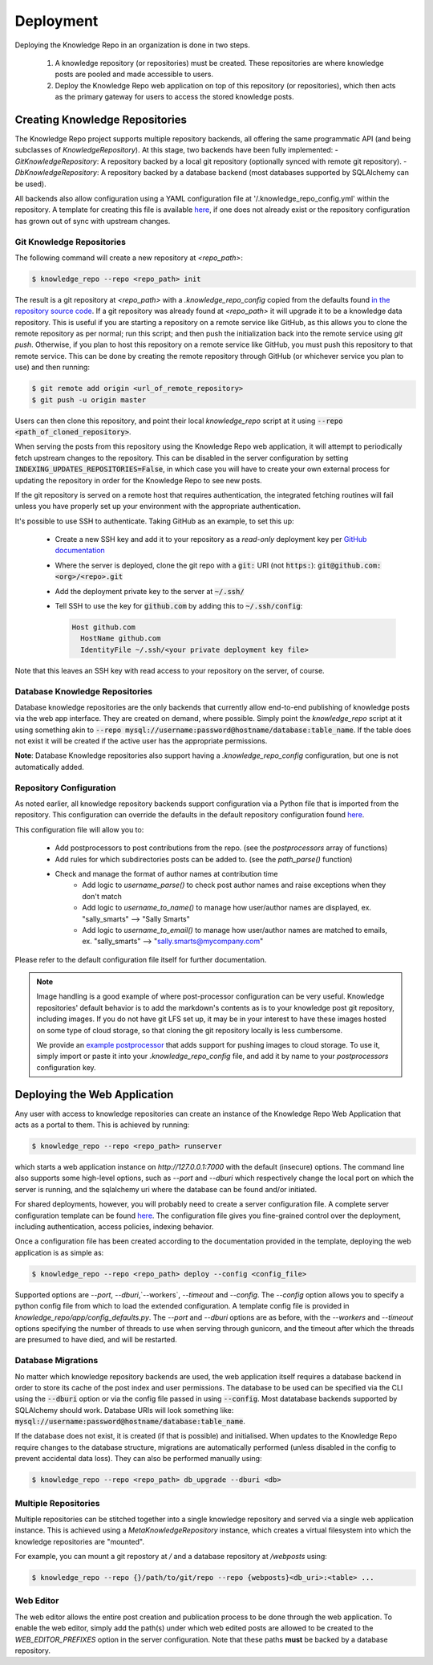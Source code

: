 Deployment
==========

Deploying the Knowledge Repo in an organization is done in two steps.

 1. A knowledge repository (or repositories) must be created. These
    repositories are where knowledge posts are pooled and made accessible to
    users.
 2. Deploy the Knowledge Repo web application on top of this repository (or
    repositories), which then acts as the primary gateway for users to access
    the stored knowledge posts.

Creating Knowledge Repositories
-------------------------------

The Knowledge Repo project supports multiple repository backends, all offering
the same programmatic API (and being subclasses of `KnowledgeRepository`). At
this stage, two backends have been fully implemented:
- `GitKnowledgeRepository`: A repository backed by a local git repository
(optionally synced with remote git repository).
- `DbKnowledgeRepository`: A repository backed by a database backend (most
databases supported by SQLAlchemy can be used).

All backends also allow configuration using a YAML configuration file at
'/.knowledge_repo_config.yml' within the repository. A template for creating
this file is available `here <repo_config_>`__, if one does not already exist or
the repository configuration has grown out of sync with upstream changes.

.. _`repo_config`: https://github.com/airbnb/knowledge-repo/blob/master/knowledge_repo/templates/repository_config.yml

Git Knowledge Repositories
^^^^^^^^^^^^^^^^^^^^^^^^^^

The following command will create a new repository at `<repo_path>`:

.. code-block:: shell

  $ knowledge_repo --repo <repo_path> init

The result is a git repository at `<repo_path>` with a `.knowledge_repo_config`
copied from the defaults found `in the repository source code <repo_config_>`__.
If a git repository was already found at `<repo_path>` it will upgrade it to be
a knowledge data repository. This is useful if you are starting a repository on
a remote service like GitHub, as this allows you to clone the remote repository
as per normal; run this script; and then push the initialization back into the
remote service using `git push`. Otherwise, if you plan to host this repository
on a remote service like GitHub, you must push this repository to that remote
service. This can be done by creating the remote repository through GitHub (or
whichever service you plan to use) and then running:

.. code-block:: shell

  $ git remote add origin <url_of_remote_repository>
  $ git push -u origin master

Users can then clone this repository, and point their local `knowledge_repo`
script at it using :code:`--repo <path_of_cloned_repository>`.

When serving the posts from this repository using the Knowledge Repo web application,
it will attempt to periodically fetch upstream changes to the repository. This can
be disabled in the server configuration by setting :code:`INDEXING_UPDATES_REPOSITORIES=False`,
in which case you will have to create your own external process for updating the repository
in order for the Knowledge Repo to see new posts.

If the git repository is served on a remote host that requires authentication, the
integrated fetching routines will fail unless you have properly set up your environment
with the appropriate authentication.

It's possible to use SSH to authenticate. Taking GitHub as an example, to set this up:

 - Create a new SSH key and add it to your repository as a *read-only* deployment key per `GitHub documentation <https://developer.github.com/v3/guides/managing-deploy-keys/#deploy-keys>`_
 - Where the server is deployed, clone the git repo with a :code:`git:` URI (not :code:`https:`): :code:`git@github.com:<org>/<repo>.git`
 - Add the deployment private key to the server at :code:`~/.ssh/`
 - Tell SSH to use the key for :code:`github.com` by adding this to :code:`~/.ssh/config`:

   .. code-block:: shell

      Host github.com
        HostName github.com
        IdentityFile ~/.ssh/<your private deployment key file>

Note that this leaves an SSH key with read access to your repository on the server, of course.

Database Knowledge Repositories
^^^^^^^^^^^^^^^^^^^^^^^^^^^^^^^

Database knowledge repositories are the only backends that currently allow
end-to-end publishing of knowledge posts via the web app interface. They are
created on demand, where possible. Simply point the `knowledge_repo` script at
it using something akin to
:code:`--repo mysql://username:password@hostname/database:table_name`. If the
table does not exist it will be created if the active user has the appropriate
permissions.

**Note**: Database Knowledge repositories also support having a `.knowledge_repo_config`
configuration, but one is not automatically added.

Repository Configuration
^^^^^^^^^^^^^^^^^^^^^^^^

As noted earlier, all knowledge repository backends support configuration via
a Python file that is imported from the repository. This configuration can
override the defaults in the default repository configuration found
`here <repo_config_>`__.

This configuration file will allow you to:

 - Add postprocessors to post contributions from the repo. (see the `postprocessors` array of functions)
 - Add rules for which subdirectories posts can be added to. (see the `path_parse()` function)
 - Check and manage the format of author names at contribution time
    - Add logic to `username_parse()` to check post author names and raise exceptions when they don't match
    - Add logic to `username_to_name()` to manage how user/author names are displayed, ex. "sally_smarts" --> "Sally Smarts"
    - Add logic to `username_to_email()` to manage how user/author names are matched to emails, ex. "sally_smarts" --> "sally.smarts@mycompany.com"

Please refer to the default configuration file itself for further documentation.

.. note::

  Image handling is a good example of where post-processor configuration can be
  very useful. Knowledge repositories' default behavior is to add the markdown's
  contents as is to your knowledge post git repository, including images. If you
  do not have git LFS set up, it may be in your interest to have these images
  hosted on some type of cloud storage, so that cloning the git repository
  locally is less cumbersome.

  We provide an `example postprocessor <extract_images_postprocessor_>`__ that
  adds support for pushing images to cloud storage. To use it, simply import
  or paste it into your `.knowledge_repo_config` file, and add it by name to
  your `postprocessors` configuration key.

.. _`extract_images_postprocessor`: https://github.com/airbnb/knowledge-repo/blob/master/knowledge_repo/postprocessors/extract_images_to_s3.py

Deploying the Web Application
-----------------------------

Any user with access to knowledge repositories can create an instance of the
Knowledge Repo Web Application that acts as a portal to them. This is achieved
by running:

.. code-block:: shell

  $ knowledge_repo --repo <repo_path> runserver

which starts a web application instance on `http://127.0.0.1:7000` with the
default (insecure) options. The command line also supports some high-level
options, such as `--port` and `--dburi` which respectively change the local
port on which the server is running, and the sqlalchemy uri where the database
can be found and/or initiated.

For shared deployments, however, you will probably need to create a server
configuration file. A complete server configuration template can be found
`here <server_template_>`__. The configuration file gives you fine-grained
control over the deployment, including authentication, access policies, indexing
behavior.

.. _`server_template`: https://github.com/airbnb/knowledge-repo/blob/master/knowledge_repo/app/config_defaults.py

Once a configuration file has been created according to the documentation
provided in the template, deploying the web application is as simple as:

.. code-block:: shell

  $ knowledge_repo --repo <repo_path> deploy --config <config_file>

Supported options are `--port`, `--dburi`,`--workers`, `--timeout` and
`--config`. The `--config` option allows you to specify a python config file
from which to load the extended configuration. A template config file is
provided in `knowledge_repo/app/config_defaults.py`. The `--port` and `--dburi`
options are as before, with the `--workers` and `--timeout` options specifying
the number of threads to use when serving through gunicorn, and the timeout
after which the threads are presumed to have died, and will be restarted.

Database Migrations
^^^^^^^^^^^^^^^^^^^

No matter which knowledge repository backends are used, the web application
itself requires a database backend in order to store its cache of the post
index and user permissions. The database to be used can be specified via the
CLI using the :code:`--dburi` option or via the config file passed in using
:code:`--config`. Most datatabase backends supported by SQLAlchemy should work.
Database URIs will look something like:
:code:`mysql://username:password@hostname/database:table_name`.

If the database does not exist, it is created (if that is possible) and
initialised. When updates to the Knowledge Repo require changes to the database
structure, migrations are automatically performed (unless disabled in the config
to prevent accidental data loss). They can also be performed manually using:

.. code-block:: shell

  $ knowledge_repo --repo <repo_path> db_upgrade --dburi <db>

Multiple Repositories
^^^^^^^^^^^^^^^^^^^^^

Multiple repositories can be stitched together into a single knowledge
repository and served via a single web application instance. This is achieved
using a `MetaKnowledgeRepository` instance, which creates a virtual filesystem
into which the knowledge repositories are "mounted".

For example, you can mount a git repostory at `/` and a database repository
at `/webposts` using:

.. code-block:: shell

  $ knowledge_repo --repo {}/path/to/git/repo --repo {webposts}<db_uri>:<table> ...

Web Editor
^^^^^^^^^^

The web editor allows the entire post creation and publication process to be
done through the web application. To enable the web editor, simply add the
path(s) under which web edited posts are allowed to be created to the
`WEB_EDITOR_PREFIXES` option in the server configuration. Note that these
paths **must** be backed by a database repository.

